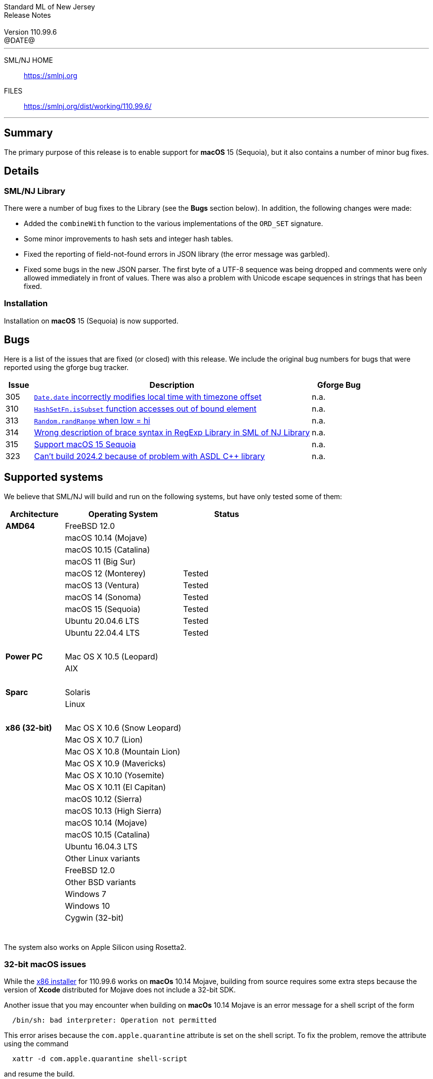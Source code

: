 :version: 110.99.6
:date: @DATE@
:dist-dir: https://smlnj.org/dist/working/{version}/
:history: {dist-dir}HISTORY.html
:issue-base: https://github.com/smlnj/legacy/issues/
:pull-base: https://github.com/smlnj/legacy/pull/
:stem: latexmath
:source-highlighter: pygments
:stylesheet: release-notes.css
:notitle:

= Standard ML of New Jersey Release Notes

[subs=attributes]
++++
<div class="smlnj-banner">
  <span class="title"> Standard ML of New Jersey <br/> Release Notes </span>
  <br/> <br/>
  <span class="subtitle"> Version {version} <br/> {date} </span>
</div>
++++

''''''''
--
SML/NJ HOME::
  https://www.smlnj.org/index.html[[.tt]#https://smlnj.org#]
FILES::
  {dist-dir}index.html[[.tt]#{dist-dir}#]
--
''''''''

== Summary

The primary purpose of this release is to enable support for **macOS** 15 (Sequoia),
but it also contains a number of minor bug fixes.

== Details

// **** details: include those sections that are relevant

=== SML/NJ Library

There were a number of bug fixes to the Library (see the **Bugs** section below).
In addition, the following changes were made:

* Added the `combineWith` function to the various implementations of the
  `ORD_SET` signature.

* Some minor improvements to hash sets and integer hash tables.

* Fixed the reporting of field-not-found errors in JSON library (the error
  message was garbled).

* Fixed some bugs in the new JSON parser.  The first byte of a UTF-8
  sequence was being dropped and comments were only allowed immediately
  in front of values.  There was also a problem with Unicode escape sequences
  in strings that has been fixed.

=== Installation

Installation on **macOS** 15 (Sequoia) is now supported.

== Bugs

Here is a list of the issues that are fixed (or closed) with this release.
We include the original bug numbers for bugs that were reported using the
gforge bug tracker.

[.buglist,cols="^1,<10,^2",strips="none",options="header"]
|=======
| Issue
| Description
| Gforge Bug
| [.bugid]#305#
| {issue-base}/305[`Date.date` incorrectly modifies local time with timezone offset]
| n.a.
| [.bugid]#310#
| {issue-base}/310[`HashSetFn.isSubset` function accesses out of bound element]
| n.a.
| [.bugid]#313#
| {issue-base}/313[`Random.randRange` when low = hi]
| n.a.
| [.bugid]#314#
| {issue-base}/314[Wrong description of brace syntax in RegExp Library in SML of NJ Library]
| n.a.
| [.bugid]#315#
| {issue-base}/315[Support macOS 15 Sequoia]
| n.a.
| [.bugid]#323#
| {issue-base}/323[Can't build 2024.2 because of problem with ASDL C++ library]
| n.a.
//| [.bugid]#@ID#
//| {issue-base}/@ID[@DESCRIPTION]
//| [old bug #@OLDID]
|=======

// ***** include a list of unnumbered bugs here *****

== Supported systems

We believe that SML/NJ will build and run on the following systems, but have only
tested some of them:

[.support-table,cols="^2s,^4v,^3v",options="header",strips="none"]
|=======
| Architecture | Operating System | Status
| AMD64 | FreeBSD 12.0 |
| | macOS 10.14 (Mojave) |
| | macOS 10.15 (Catalina) |
| | macOS 11 (Big Sur) |
| | macOS 12 (Monterey) | Tested
| | macOS 13 (Ventura) | Tested
| | macOS 14 (Sonoma) | Tested
| | macOS 15 (Sequoia) | Tested
| | Ubuntu 20.04.6 LTS | Tested
| | Ubuntu 22.04.4 LTS | Tested
| {nbsp} | |
| Power PC | Mac OS X 10.5 (Leopard) |
| | AIX |
| {nbsp} | |
| Sparc | Solaris |
| | Linux |
| {nbsp} | |
| x86 (32-bit) | Mac OS X 10.6 (Snow Leopard) |
| | Mac OS X 10.7 (Lion) |
| | Mac OS X 10.8 (Mountain Lion) |
| | Mac OS X 10.9 (Mavericks) |
| | Mac OS X 10.10 (Yosemite) |
| | Mac OS X 10.11 (El Capitan) |
| | macOS 10.12 (Sierra) |
| | macOS 10.13 (High Sierra) |
| | macOS 10.14 (Mojave) |
| | macOS 10.15 (Catalina) |
| | Ubuntu 16.04.3 LTS |
| | Other Linux variants |
| | FreeBSD 12.0 |
| | Other BSD variants |
| | Windows 7 |
| | Windows 10 |
| | Cygwin (32-bit) |
| {nbsp} | |
|=======

The system also works on Apple Silicon using Rosetta2.

=== 32-bit macOS issues

While the {dist-dir}smlnj-x86-{version}.pkg[x86 installer]
for {version} works on **macOs** 10.14 Mojave, building from source
requires some extra steps because the version of **Xcode**
distributed for Mojave does not include a 32-bit SDK.

Another issue that you may encounter
when building on **macOs** 10.14 Mojave is an error message for a shell
script of the form

.....
  /bin/sh: bad interpreter: Operation not permitted
.....

This error arises because the `com.apple.quarantine` attribute is set on the
shell script.  To fix the problem, remove the attribute using the command

[source,shell]
-----
  xattr -d com.apple.quarantine shell-script
-----
and resume the build.
